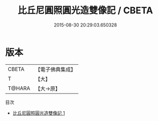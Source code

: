 #+TITLE: 比丘尼圓照圓光造雙像記 / CBETA

#+DATE: 2015-08-30 20:29:03.650328
* 版本
 |     CBETA|【電子佛典集成】|
 |         T|【大】     |
 |    T@HARA|【大→原】   |
目次
 - [[file:KR6j0269_001.txt][比丘尼圓照圓光造雙像記 1]]
